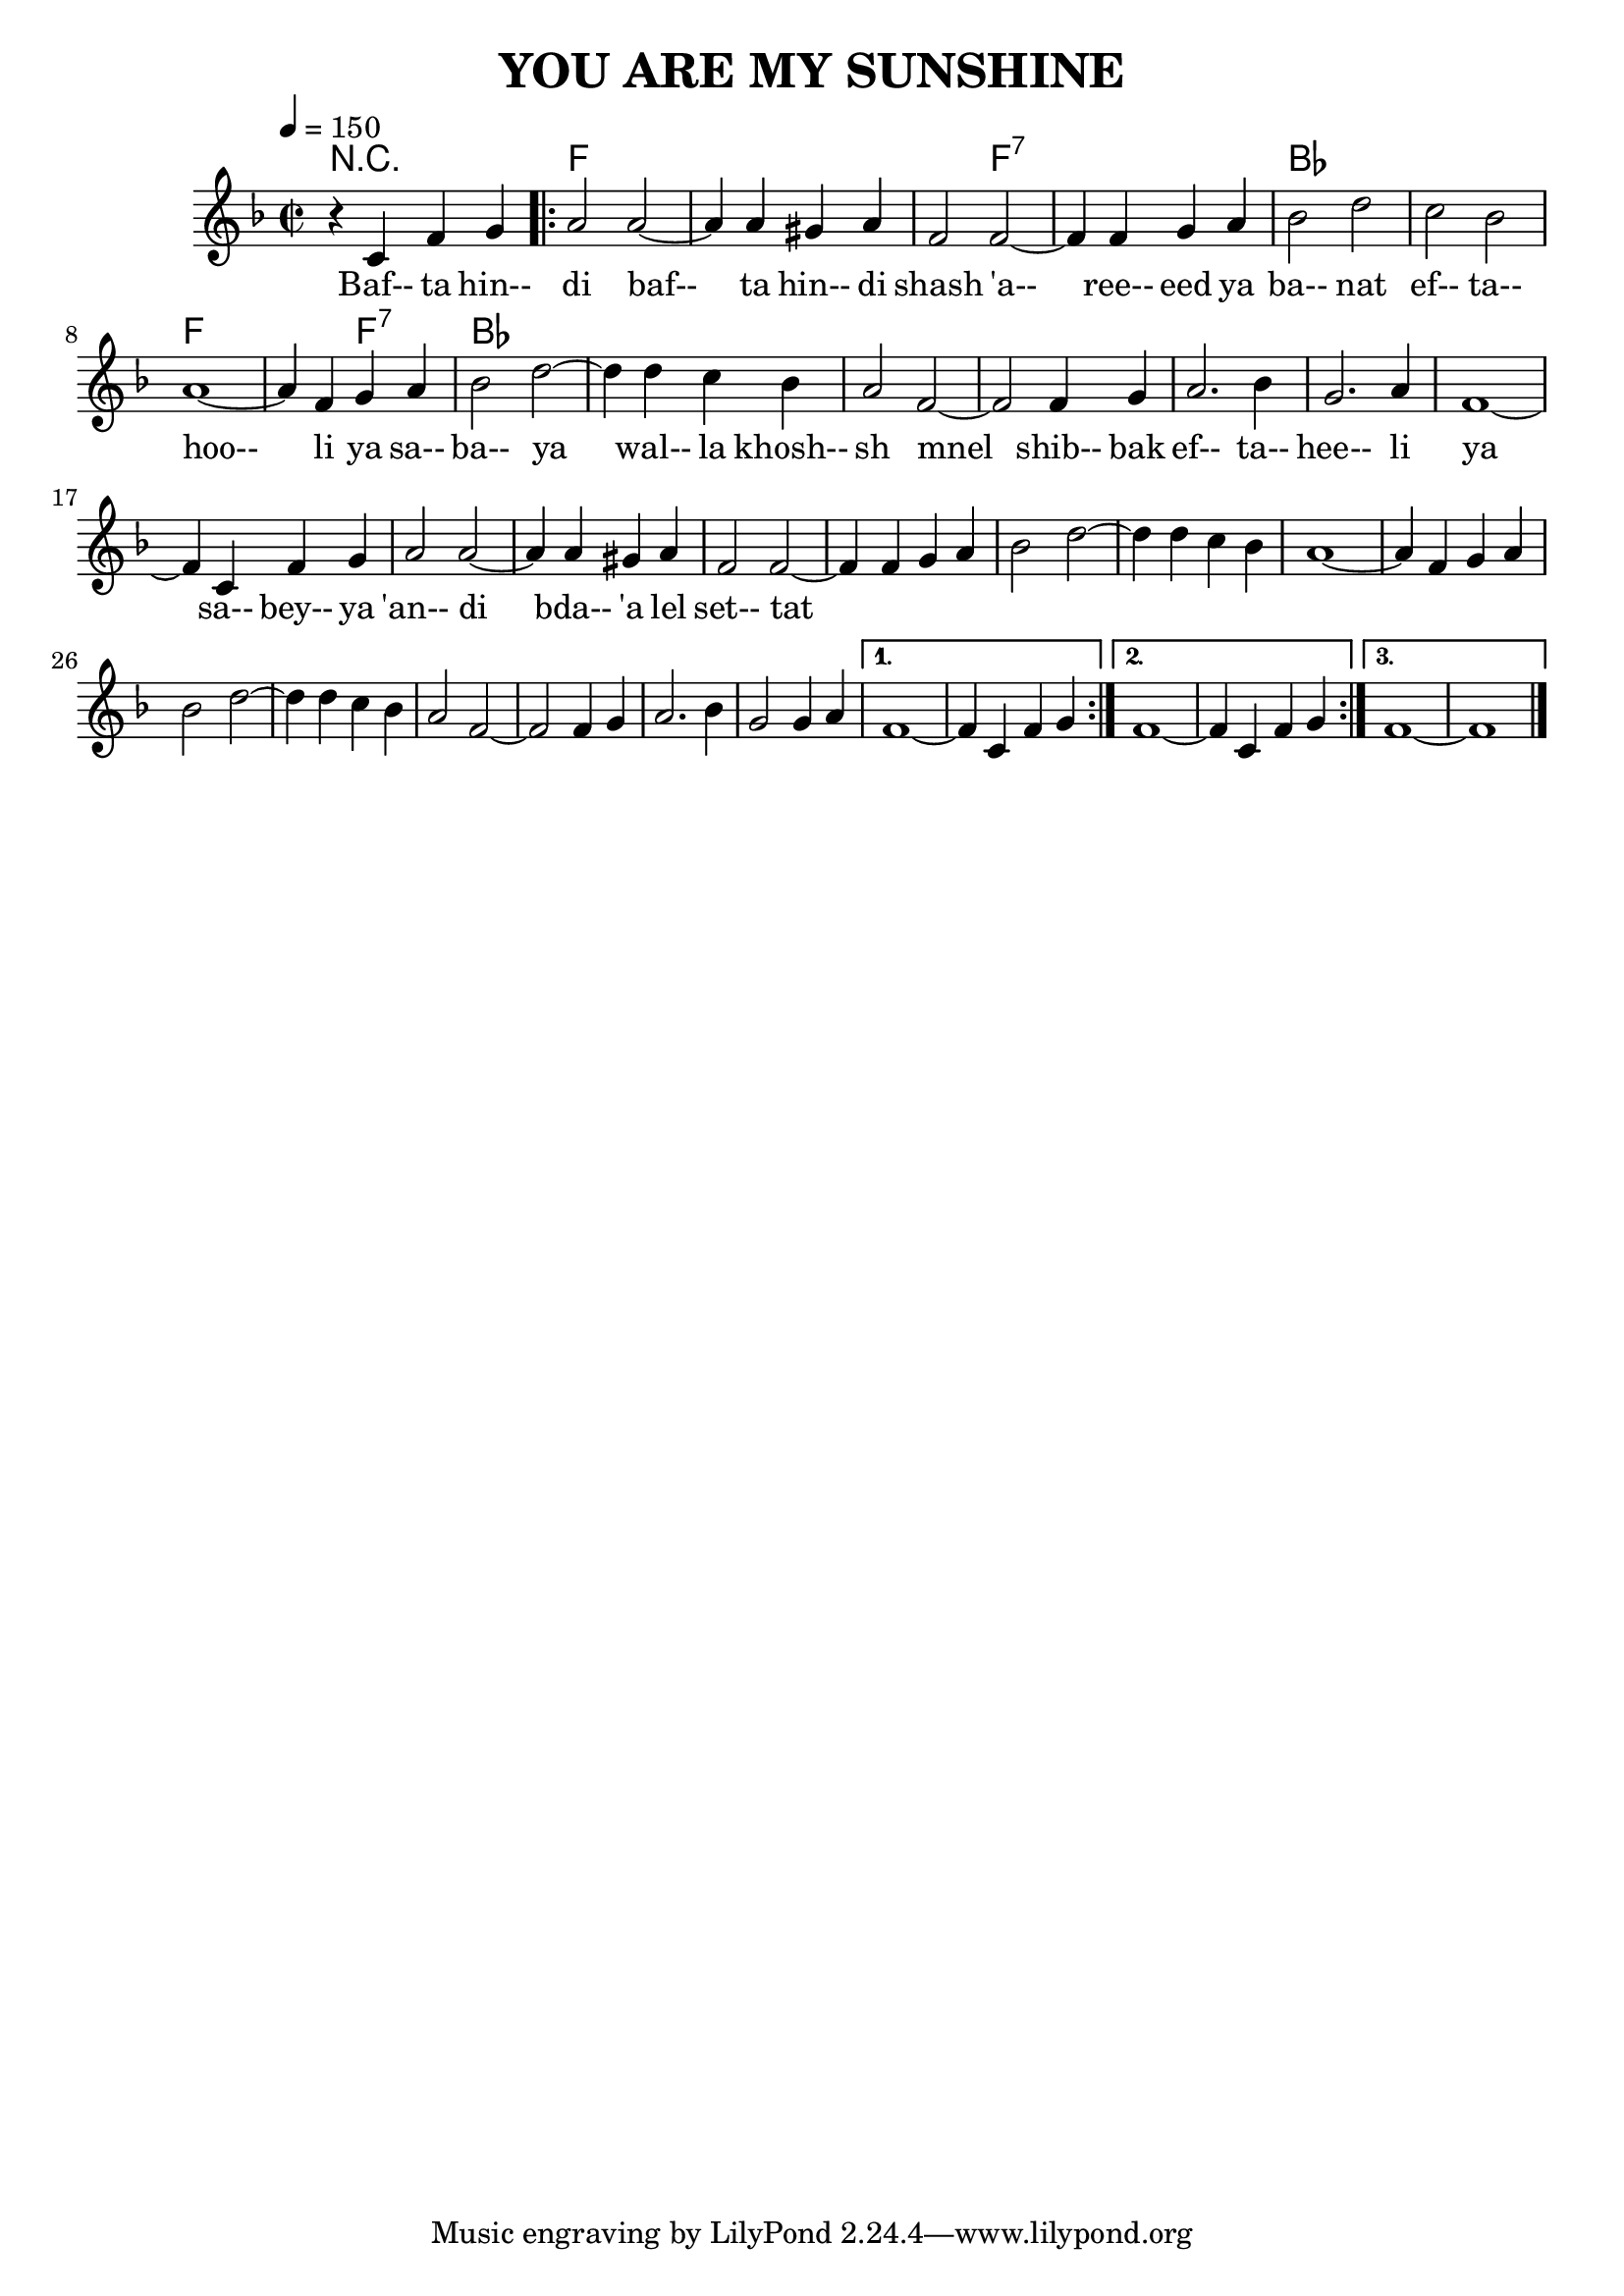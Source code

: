 \version "2.18.2"
\header {
	title = "YOU ARE MY SUNSHINE"
}

flute = \new Staff {
	\set Staff.midiInstrument = #"flute"
	\new Voice = "melody"  {
		\relative c' {
			\clef treble
			\key f \major
			\time 2/2
			\tempo 4=150

			r4 c4 f g |

			\repeat volta 3 {
				a2 a~ | a4 a4 gis a | f2 f~ | f4 f g a |
				bes2 d | c bes | a1~ | a4 f g a | bes2 d~ |
				d4 d c bes | a2 f~ | f f4 g | a2. bes4 | g2. a4 |
				f1~ | f4 c f g | a2 a~ | a4 a gis a | f2 f~ |
				f4 f g a | bes2 d~ | d4 d c bes | a1~ | a4 f g a |
				bes2 d~ | d4 d c bes | a2 f~ | f f4 g | a2. bes4 |
				g2 g4 a |

			}

			\alternative {
				{
					f1~ | f4 c f g |
				}
				{
					f1~ | f4 c f g |
				}
				{
					f1~ | f1 |
					\bar "|."
				}
			}
		}
	}
}
guitar = \chordmode {
	r1 | f | f | f2 f:7 | f1:7 |
	bes | bes | f | f2 f2:7 | bes1 |

}

verse_one = \lyricmode {
	The ot- her

	I'm the | cinn- a- mon bear with the |
	shoe but- ton eyes  And I'm |
	look- ing for some- one to take by sur- prise I go |
	prow- ling and grow- ling each |
	night af- ter dark  But the |
	folks say my growls just a |
	cinn- a- mon bark  Tho I |
	growl gr- rah!  And I'll |
	growl gr- rooh! My |
	vic- tims on- ly say  Oh! |
	who's a- fraid of you?  I'm the |
}
verse_two = \lyricmode {
	_ _ |
	cinn- a- mon bear with the |
	shoe but- ton eyes  And I'm |
	huf- fy and fluf- fy and |
	tough for my size   I de- |
	vour lots of hon- ey and |
	cinn- a- mon buns  Just to |
	make me fe- ro- cious but |
	no- bod- y runs  Now I'll |
	growl gr- rah! And I'll |
	growl gr- rooh! And |
	_ _ _ _ _ _ |
	_ _ _ _ _ _ _ |
	if you'll act a- fraid I'm |
	much ob- liged to you.----
}

words = \lyricmode {
	Baf-- ta hin-- di | baf-- ta hin-- di | shash 'a-- ree-- eed | ya ba-- nat |
	ef-- ta-- hoo-- li | ya sa-- ba-- ya | wal-- la khosh-- sh | mnel shib-- bak |
	ef-- ta-- hee-- li | ya sa-- bey-- ya | 'an-- di bda-- 'a | lel set-- tat |
}

\score {
	<<
		\context ChordNames {
			\set chordChanges = ##t
			\set Staff.midiInstrument = #"acoustic guitar (nylon)"
			\guitar
		}
		\flute
		\context Lyrics {
			\lyricsto "melody" {
				\words
			}
		}
	>>
	\layout { }
}
\score {
    \unfoldRepeats
	<<
		\guitar
		\flute
	>>
	\midi { }
}
